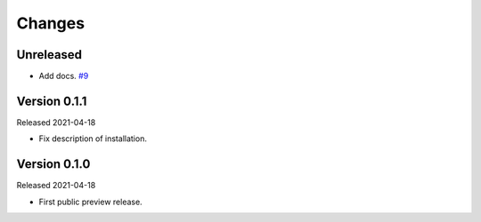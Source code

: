 Changes
=======

Unreleased
----------

- Add docs. `#9 <https://github.com/dajiaji/python-cwt/pull/9>`__

Version 0.1.1
-------------

Released 2021-04-18

-   Fix description of installation.

Version 0.1.0
-------------

Released 2021-04-18

-   First public preview release.
